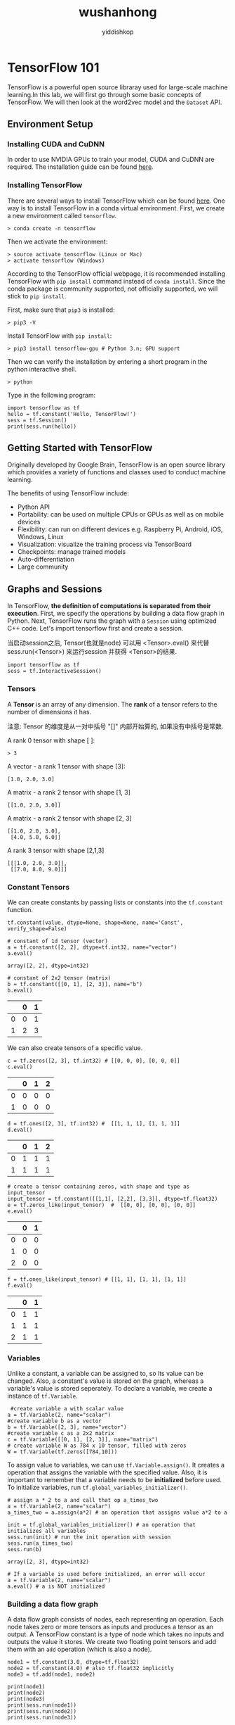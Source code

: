 # -*- org-export-babel-evaluate: nil -*-
#+PROPERTY: header-args :eval never-export
#+PROPERTY: header-args:python :session wushanhong
#+PROPERTY: header-args:ipython :session wushanhong
#+HTML_HEAD: <link rel="stylesheet" type="text/css" href="/home/yiddi/git_repos/YIDDI_org_export_theme/theme/org-nav-theme_cache.css" >
#+HTML_HEAD: <script src="https://hypothes.is/embed.js" async></script>
#+HTML_HEAD: <script type="application/json" class="js-hypothesis-config">
#+HTML_HEAD: <script src="https://cdn.mathjax.org/mathjax/latest/MathJax.js?config=TeX-AMS-MML_HTMLorMML"></script>
#+OPTIONS: html-link-use-abs-url:nil html-postamble:nil html-preamble:t
#+OPTIONS: H:3 num:t ^:nil _:nil tags:not-in-toc
#+TITLE: wushanhong
#+AUTHOR: yiddishkop
#+EMAIL: [[mailto:yiddishkop@163.com][yiddi's email]]
#+TAGS: {PKGIMPT(i) DATAVIEW(v) DATAPREP(p) GRAPHBUILD(b) GRAPHCOMPT(c)} LINAGAPI(a) PROBAPI(b) MATHFORM(f) MLALGO(m)




* TensorFlow 101
TensorFlow is a powerful open source libraray used for large-scale machine
learning.In this lab, we will first go through some basic concepts of
TensorFlow. We will then look at the word2vec model and the =Dataset= API.

** Environment Setup
*** Installing CUDA and CuDNN

 In order to use NVIDIA GPUs to train your model, CUDA and CuDNN are required.
 The installation guide can be found [[https://www.nvidia.com/en-us/data-center/gpu-accelerated-applications/tensorflow/][here]].

*** Installing TensorFlow

 There are several ways to install TensorFlow which can be found [[https://www.tensorflow.org/install/][here]]. One way is
 to install TensorFlow in a conda virtual environment. First, we create a new
 environment called =tensorflow=.

#+BEGIN_EXAMPLE
     > conda create -n tensorflow
#+END_EXAMPLE

 Then we activate the environment:

#+BEGIN_EXAMPLE
     > source activate tensorflow (Linux or Mac)
     > activate tensorflow (Windows)
#+END_EXAMPLE

 According to the TensorFlow official webpage, it is recommended installing
 TensorFlow with =pip install= command instead of =conda install=. Since the
 conda package is community supported, not officially supported, we will stick to
 =pip install=.

 First, make sure that =pip3= is installed:

 #+BEGIN_EXAMPLE
     > pip3 -V
 #+END_EXAMPLE

 Install TensorFlow with =pip install=:

 #+BEGIN_EXAMPLE
     > pip3 install tensorflow-gpu # Python 3.n; GPU support
 #+END_EXAMPLE

 Then we can verify the installation by entering a short program in the
 python interactive shell.

 #+BEGIN_EXAMPLE
     > python
 #+END_EXAMPLE

 Type in the following program:

 #+BEGIN_SRC ipython :tangle yes :session wu-lec10 :exports code :async t :results raw drawer
   import tensorflow as tf
   hello = tf.constant('Hello, TensorFlow!')
   sess = tf.Session()
   print(sess.run(hello))
 #+END_SRC

 #+RESULTS:
 :RESULTS:
 # Out[1]:
 :END:

** Getting Started with TensorFlow

 Originally developed by Google Brain, TensorFlow is an open source
 library which provides a variety of functions and classes used to
 conduct machine learning.

 The benefits of using TensorFlow include:

 -  Python API
 -  Portability: can be used on multiple CPUs or GPUs as well as on
    mobile devices
 -  Flexibility: can run on different devices e.g. Raspberry Pi, Android,
    iOS, Windows, Linux
 -  Visualization: visualize the training process via TensorBoard
 -  Checkpoints: manage trained models
 -  Auto-differentiation
 -  Large community

** Graphs and Sessions

 In TensorFlow, *the definition of computations is separated from their
 execution*. First, we specify the operations by building a data flow graph in
 Python. Next, TensorFlow runs the graph with a =Session= using optimized C++
 code. Let's import tensorflow first and create a session.

 当启动session之后, Tensor(也就是node) 可以用 <Tensor>.eval() 来代替
 sess.run(<Tensor>) 来运行session 并获得 <Tensor>的结果.
 #+BEGIN_SRC ipython :tangle yes :session wu-lec10 :exports code :results raw drawer
     import tensorflow as tf
     sess = tf.InteractiveSession()
 #+END_SRC

 #+RESULTS:
 :RESULTS:
 # Out[1]:
 :END:

*** Tensors

 A *Tensor* is an array of any dimension. The *rank* of a tensor refers to the
 number of dimensions it has.

 注意: Tensor 的维度是从一对中括号 "[]" 内部开始算的, 如果没有中括号是常数.

 A rank 0 tensor with shape [ ]:

 #+BEGIN_EXAMPLE
     > 3
 #+END_EXAMPLE

 A vector - a rank 1 tensor with shape [3]:

 #+BEGIN_EXAMPLE
     [1.0, 2.0, 3.0]
 #+END_EXAMPLE

 A matrix - a rank 2 tensor with shape [1, 3]

 #+BEGIN_EXAMPLE
     [[1.0, 2.0, 3.0]]
 #+END_EXAMPLE

 A matrix - a rank 2 tensor with shape [2, 3]

 #+BEGIN_EXAMPLE
     [[1.0, 2.0, 3.0],
      [4.0, 5.0, 6.0]]
 #+END_EXAMPLE

 A rank 3 tensor with shape [2,1,3]

 #+BEGIN_EXAMPLE
     [[[1.0, 2.0, 3.0]],
      [[7.0, 8.0, 9.0]]]
 #+END_EXAMPLE

*** Constant Tensors

 We can create constants by passing lists or constants into the =tf.constant=
 function.

 #+BEGIN_EXAMPLE
     tf.constant(value, dtype=None, shape=None, name='Const', verify_shape=False)
 #+END_EXAMPLE


 #+BEGIN_SRC ipython :tangle yes :session wu-lec10 :exports code :async t :results raw drawer
     # constant of 1d tensor (vector)
     a = tf.constant([2, 2], dtype=tf.int32, name="vector")
     a.eval()
 #+END_SRC

 #+RESULTS:
 :RESULTS:
 # Out[5]:
 : array([2, 2], dtype=int32)
 :END:

 #+BEGIN_SRC ipython :tangle yes :session wu-lec10 :exports code :async t :results raw drawer
     # constant of 2x2 tensor (matrix)
     b = tf.constant([[0, 1], [2, 3]], name="b")
     b.eval()
 #+END_SRC

 #+RESULTS:
 :RESULTS:
 # Out[6]:
 |    |   0 |   1 |
 |----+-----+-----|
 |  0 |   0 |   1 |
 |  1 |   2 |   3 |
 :END:


 We can also create tensors of a specific value.

 #+BEGIN_SRC ipython :tangle yes :session wu-lec10 :exports code :async t :results raw drawer
     c = tf.zeros([2, 3], tf.int32) # [[0, 0, 0], [0, 0, 0]]
     c.eval()
 #+END_SRC

 #+RESULTS:
 :RESULTS:
 # Out[7]:
 |    |   0 |   1 |   2 |
 |----+-----+-----+-----|
 |  0 |   0 |   0 |   0 |
 |  1 |   0 |   0 |   0 |
 :END:


 #+BEGIN_SRC ipython :tangle yes :session wu-lec10 :exports code :async t :results raw drawer
     d = tf.ones([2, 3], tf.int32) #  [[1, 1, 1], [1, 1, 1]]
     d.eval()
 #+END_SRC

 #+RESULTS:
 :RESULTS:
 # Out[8]:
 |    |   0 |   1 |   2 |
 |----+-----+-----+-----|
 |  0 |   1 |   1 |   1 |
 |  1 |   1 |   1 |   1 |
 :END:


 #+BEGIN_SRC ipython :tangle yes :session wu-lec10 :exports code :async t :results raw drawer
     # create a tensor containing zeros, with shape and type as input_tensor
     input_tensor = tf.constant([[1,1], [2,2], [3,3]], dtype=tf.float32)
     e = tf.zeros_like(input_tensor)  #  [[0, 0], [0, 0], [0, 0]]
     e.eval()
 #+END_SRC

 #+RESULTS:
 :RESULTS:
 # Out[9]:
 |    |   0 |   1 |
 |----+-----+-----|
 |  0 |   0 |   0 |
 |  1 |   0 |   0 |
 |  2 |   0 |   0 |
 :END:


 #+BEGIN_SRC ipython :tangle yes :session wu-lec10 :exports code :async t :results raw drawer
     f = tf.ones_like(input_tensor) # [[1, 1], [1, 1], [1, 1]]
     f.eval()
 #+END_SRC

 #+RESULTS:
 :RESULTS:
 # Out[10]:
 |    |   0 |   1 |
 |----+-----+-----|
 |  0 |   1 |   1 |
 |  1 |   1 |   1 |
 |  2 |   1 |   1 |
 :END:

*** Variables

 Unlike a constant, a variable can be assigned to, so its value can be changed.
 Also, a constant's value is stored on the graph, whereas a variable's value is
 stored seperately. To declare a variable, we create a instance of =tf.Variable=.


 #+BEGIN_SRC ipython :tangle yes :session wu-lec10 :exports code :async t :results raw drawer
      #create variable a with scalar value
     a = tf.Variable(2, name="scalar")
     #create variable b as a vector
     b = tf.Variable([2, 3], name="vector")
     #create variable c as a 2x2 matrix
     c = tf.Variable([[0, 1], [2, 3]], name="matrix")
     # create variable W as 784 x 10 tensor, filled with zeros
     W = tf.Variable(tf.zeros([784,10]))
 #+END_SRC

 #+RESULTS:
 :RESULTS:
 # Out[11]:
 :END:

 To assign value to variables, we can use =tf.Variable.assign()=. It creates a
 operation that assigns the variable with the specified value. Also, it is
 important to remember that a variable needs to be *initialized* before used. To
 initialize variables, run =tf.global_variables_initializer()=.


 #+BEGIN_SRC ipython :tangle yes :session wu-lec10 :exports code :async t :results raw drawer
     # assign a * 2 to a and call that op a_times_two
     a = tf.Variable(2, name="scalar")
     a_times_two = a.assign(a*2) # an operation that assigns value a*2 to a

     init = tf.global_variables_initializer() # an operation that initializes all variables
     sess.run(init) # run the init operation with session
     sess.run(a_times_two)
     sess.run(b)
 #+END_SRC

 #+RESULTS:
 :RESULTS:
 # Out[14]:
 : array([2, 3], dtype=int32)
 :END:



 #+BEGIN_SRC ipython :tangle yes :session wu-lec10 :exports code :async t :results raw drawer
     # If a variable is used before initialized, an error will occur
     a = tf.Variable(2, name="scalar")
     a.eval() # a is NOT initialized
 #+END_SRC

 #+RESULTS:
 :RESULTS:
 :END:

*** Building a data flow graph

 A data flow graph consists of nodes, each representing an operation. Each node
 takes zero or more tensors as inputs and produces a tensor as an output. A
 TensorFlow constant is a type of node which takes no inputs and outputs the
 value it stores. We create two floating point tensors and add them with an =add=
 operation (which is also a node).

 #+BEGIN_SRC ipython :tangle yes :session wu-lec10 :exports code  :results output drawer
     node1 = tf.constant(3.0, dtype=tf.float32)
     node2 = tf.constant(4.0) # also tf.float32 implicitly
     node3 = tf.add(node1, node2)

     print(node1)
     print(node2)
     print(node3)
     print(sess.run(node1))
     print(sess.run(node2))
     print(sess.run(node3))
 #+END_SRC

 #+RESULTS:
 :RESULTS:
 Tensor("Const:0", shape=(), dtype=float32)
 Tensor("Const_1:0", shape=(), dtype=float32)
 Tensor("Add:0", shape=(), dtype=float32)
 3.0
 4.0
 7.0
 :END:

 Note that printing the node would not output the values =3.0= and =4.0=.
 Instead, =node1= and =node2= output =3.0= and =4.0= when they are evaluated.

*** Visualizing and running a graph

 After building a graph, we can visualize our graph using TensorBoard. To do
 this, we create a directory =graph= to store the event data.

 #+BEGIN_SRC emacs-lisp :tangle yes
 (require 'ob-async)
 #+END_SRC

 #+RESULTS:
 : ob-async

 #+BEGIN_SRC shell :async
 ls ./
 #+END_SRC

 #+RESULTS:
 | 10_TensorFlow101_Word2Vec.jpnb |      |
 | 10_TensorFlow101_Word2Vec.org  |      |
 | 10_TensorFlow101_Word2Vec.py   |      |
 | cbow_graph.png                 |      |
 | Cbow.png                       |      |
 | graph                          |      |
 | graph.jpeg                     |      |
 | linear-relationships.png       |      |
 | nce-nplm.png                   |      |
 | process_data.py                |      |
 | Skip-gram.png                  |      |
 | Tensorflow                     | 介绍 |
 | train.py                       |      |

 #+BEGIN_SRC ipython :tangle yes :session wu-lec10 :exports code :results output drawer
     # create a directory to store our graph
     import os

     logs_dir = './graph'
     if not os.path.exists(logs_dir):
         os.makedirs(logs_dir)
 #+END_SRC

 #+RESULTS:
 :RESULTS:
 :END:

 To evaluate a graph, a =Session= is used. A TensorFlow session places operations
 onto devices such as CPUs and GPUs and runs them, and computes variable values.


 #+BEGIN_SRC ipython :tangle yes :session wu-lec10 :exports code  :results output drawer
     sess = tf.Session()
     print(sess.run([node1, node2]))
     print(sess.run(node3))
     sess.close() # close the session
 #+END_SRC

 #+RESULTS:
 :RESULTS:
 [3.0, 4.0]
 7.0
 :END:


 Alternatively, we can create and run a session with the following code:

 #+BEGIN_SRC ipython :tangle yes :session wu-lec10 :exports code  :results raw drawer
     with tf.Session() as sess:
       # write operations to the event file
       writer = tf.summary.FileWriter(logs_dir, sess.graph)
       print(sess.run([node1, node2]))
       print(sess.run(node3))
       # no need to write sess.close()
      
     writer.close()
 #+END_SRC

 #+RESULTS:
 :RESULTS:
 # Out[5]:
 :END:

 To visualize the graph, go to the directory where we ran our jupyter
 notebook and start tensorboard.

 #+BEGIN_SRC emacs-lisp :tangle yes
 (require 'ob-async)
 #+END_SRC

 #+RESULTS:
 : ob-async


 #+NAME: process-to-avoid-reload-graph
 #+BEGIN_EXAMPLE
    <<get-pid>>
    <<kill-pid>>
    <<del-graph-summary>>
    <<tensorboard-run>>
    <<run-tensorboard>>


   ps -aux | grep "python" | grep -E "(default|lec10|tensorboard)" | grep -v "grep" | awk '{print $2}'

   ;; 取元素
   (defun r1l(tbl)
     (mapcar (lambda (x) (number-to-string (car x))) tbl)
     )
   ;; (print pid)
   ;; (print (reduce-one-layer pid))
   (mapcar #'shell-command-to-string
           (mapcar (lambda (x) (concat "kill " x)) (r1l pid))))

   rm -rf ~/git_repos/on_ml_wushanghong/ml/labs/10_TensorFlow101_Word2Vec/graph.jpeg
   ls ~/git_repos/on_ml_wushanghong/ml/labs/10_TensorFlow101_Word2Vec


   cd ~/git_repos/on_ml_wushanghong/ml/labs/10_TensorFlow101_Word2Vec
   tensorboard --logdir="graphs/"

 #+END_EXAMPLE


 Open your browser and go to [[http://localhost:6006/]], in the tab graph and you
 will see something like this:

 [[file:graph.jpeg]]

*** Placeholders and feed_dict

 Creating a graph of constants as the above is not particularly useful. A graph
 can be defined to accept external inputs without knowing the actual values
 needed for computation. A =placeholder= is used as a promise to provide a value
 later. Then, values are fed into the placeholder by providing a dictionary
 containing concrete values as argument for =feed_dict=.


 #+BEGIN_SRC ipython :tangle yes :session wu-lec10 :exports code  :results raw drawer
     # create a placeholder of type float 32-bit, shape is a vector of 3 elements
     a = tf.placeholder(tf.float32, shape=[3])
     # create a constant of type float 32-bit, shape is a vector of 3 elements
     b = tf.constant([5, 5, 5], tf.float32)
     # use the placeholder as you would a constant or a variable
     c = a + b # Short for tf.add(a, b)
     with tf.Session() as sess:
     # feed [1, 2, 3] to placeholder a via the dict {a: [1, 2, 3]}
     # fetch value of c
         print(sess.run(c, feed_dict={a: [1, 2, 3]}))
 #+END_SRC


 If we did not feed values into the placeholder, an error will occur.

 #+BEGIN_SRC ipython :tangle yes :session wu-lec10 :exports code  :results raw drawer
     # create a placeholder of type float 32-bit, shape is a vector of 3 elements
     a = tf.placeholder(tf.float32, shape=[3])
     # create a constant of type float 32-bit, shape is a vector of 3 elements
     b = tf.constant([5, 5, 5], tf.float32)
     # use the placeholder as you would a constant or a variable
     c = a + b # Short for tf.add(a, b)
     #If we try to fetch c, we will run into error.
     with tf.Session() as sess:
         print(sess.run(c))
 #+END_SRC

*** Sharing Variables

 To share variables, we can explicitly pass =tf.Variable= objects or implicitly
 wrapping =tf.Variable= objects with =tf.variable_scope= objects. Variable
 scopes not only allow us to share variables, they also make naming variables
 easier. Suppose we have multi-layered model, instead of coming up with
 different names for variables in different layers. We can use different scopes
 to distinguish them. We can use =tf.get_variable= to get an existing variable,
 if the variable does not exist, a new one is created and returned.


 #+BEGIN_SRC ipython :tangle yes :session wu-lec10 :exports code  :results raw drawer
     with tf.variable_scope("foo"):
         v = tf.get_variable("v", [1])  # v.name == "foo/v:0"
         w = tf.get_variable("w", [1])  # w.name == "foo/w:0"
     with tf.variable_scope("foo", reuse=True):
         v1 = tf.get_variable("v")  # The same as v above.
 #+END_SRC


 #+BEGIN_SRC ipython :tangle yes :session wu-lec10 :exports code  :results raw drawer
     # clear used variables in jupyter notebook
     %reset -fs
 #+END_SRC

 #+RESULTS:
 :RESULTS:
 # Out[2]:
 :END:

* Word2Vec

~Word2Vec~ is a computationally-efficient model that learns to *embed words into
vectors*. The goal is to map words that have similar meanings close to each
other.

** Why represent words as vectors?

When dealing with words, a straightforward way would be treating each word as
discrete symbols. For instance, =cat= as =2= and =dog= as =1=. However, these
symbols *carry no information about the original word*, making it impossible for
us to *infer the relationship between cats and dogs* (both are four-legged
animals and both are pets) based on the symbols alone. Hence, to successfully
learn the relationship between them, we might need a large amount of training
data.

On the other hand, *Vector space models (VSMs)* which represent words as vectors
can help overcome these obstacles. This is based on a key observation that
*semantically similar words are often used interchangeably in different
contexts*. For example, the words =cat= and =dog= may both appear in a context
"\_\_\_ is my favorate pet." When feeding =cat= and =dog= into the NN to predict
their nearby words, these two words will be likely to *share the same/similar
hidden representation* in order to predict the same/similar nearby words.

** Skip-Gram and CBOW

Word2Vec comes in two variants *Skip-Gram* and *CBOW (Continuous Bag-Of-Words)*.
Algorithmically, these models are similar.

- CBOW predicts the target words using its neighborhood(context)
- Skip-Gram does the inverse, which is to predict context words from the target
  words.

For example, given the sentence =the quick brown fox jumped over the lazy dog=.
Defining the context words as the word to the left and right of the target word,
CBOW will be trained on the dataset:

=([the, brown], quick), ([quick, fox], brown), ([brown, jumped], fox)...=

where CBOW tries to predict the target word =quick= from the context words in
brackets =[the, brown]=, and predict =brown= from =[quick, fox]= and so on.
However, with Skip-Gram, the dataset becomes

=(quick, the), (quick, brown), (brown, quick), (brown, fox), ...=

where Skip-Gram predicts the context word =the=, =brown= with the target word
=quick=. Statistically, CBOW smoothes over a lot of the distributional
information (by treating an entire context as one example). For the most part,
this turns out to be a useful thing for smaller datasets. On the other hand,
Skip-Gram treats each context-target pair as a new observation and is shown to
be able to capture the semantics better when we have a large dataset.

| [[file:Skip-gram.png]]   | [[file:Cbow.png]]   |
|--------------------------+---------------------|
| Skip-gram                | CBOW                |

Note that the tasks described above are only used to train the neural network,
we don't use the neural network for the task we trained it on. What we want is
the weights of the hidden layer, the "embedding matrix".

For the rest of the tutorial, we will focus on the Skip-Gram model.

* Skip-Gram Math                                                   :MATHFORM:
** Cost Function

Like most neural networks, a Skip-Gram model is trained using the maximum
likelihood(ML) principle:

$$
argmin_{\Theta}\sum_{i=1}^{N}{-\log\mathrm{P}(\boldsymbol{y}^{(i)}|\boldsymbol{x}^{(i)},\Theta)}
$$

In a multiclass task where $y=1,\cdots,V$($V$ being the vocabulary size) we
usually assume

$$\Pr(y|\boldsymbol{x})\sim\mathrm{Categorical}(y|\boldsymbol{x};\boldsymbol{\rho})=\prod_{i=1}^{V}\rho_{i}^{1(y;y=i)}.$$

It is natural to use $V$ *Softmax units* in the output layer. That is, the
activation $a_i^{(L)}$ of each unit at the last layer(layer $L$) $z_i^{(L)}$
outputs one dimension of the softmax function, a generalization of the logistic
sigmoid:

$$
a_i^{(L)}=\rho_i=\mathrm{softmax}(\boldsymbol{z}^{(L)})_{i}=\frac{\exp(z_{i}^{(L)})}{\sum_{j=1}^{{\color{red}V}}\exp(z_{j}^{(L)})}.
$$

The cost function then becomes:

$$\arg\min_{\Theta}\sum_{i}-\log\prod_{j}\left(\frac{\exp(z_{j}^{(L)})}{\sum_{k=1}^{{\color{red}V}}\exp(z_{k}^{(L)})}\right)^{1(y^{(i)};y^{(i)}=j)}=\arg\min_{\Theta}\sum_{i}\left[-z_{y^{(i)}}^{(L)}+\log\sum_{k=1}^{{\color{red}V}}\exp(z_{k}^{(L)})\right]$$

Basically, we want to maximize $\rho_j$ when seeing an example of class $j$.
However, this objective introduces high training cost when $V$ is large. Recall
from the lecture that, at every training step in SGD, we need to compute the
gradient of the cost function with respect to $\boldsymbol{z}^{(L)}$. This
gradient involves the $z_{i}^{(L)}$ of *every unit* at the output layer, which
in turn leads to a lot of weight updates in $\boldsymbol{W}^{(1)}$ and
$\boldsymbol{W}^{(2)}$ at every training step. The training will be very slow.
Next, we will introduce two ways to speed up the training process.

*** Sampled Softmax

Suppose that we have a training sequence of $T$ training words
$w_1,w_2,w_3,⋯,w_T$ that belong to a vocabulary $V$ whose size is $|V|$ and that
our model uses context $c$ of size $n$. Assuming that each word input embedding
$v_w$ (the "id"s each word is mapped to) of dimension $d$ and output embedding
$v_{w}^{'}$ (the embedding generated by softmax output)

Recall that the loss function is as follows:
$$C(\theta) = -z_{y^{(i)}}^{(L)} + log \sum_{k=1}^{V}
exp(z_{k}^{(L)})$$

Computing the gradient $\nabla$ of $C(\theta)$ with respect to the
model's parameters $\theta$,

$$ \nabla_{\theta}C(\theta) = \nabla_{\theta}
(\,-z_{y^{(i)}}^{(L)}\,) + \nabla_{\theta} log \sum_{k=1}^{V}
exp(z_k^{(L)}) $$

Since the gradient of $logx$ is $\frac{1}{x}$, the previous equation can
be written as

$$ \nabla_{\theta}C(\theta) = \nabla_{\theta}
(\,-z_{y^{(i)}}^{(L)}\,) + \frac{1}{\sum_{k=1}^{V}
exp(z_k^{(L)})} \nabla_{\theta} \sum_{j=1}^{V} exp(z_j^{(L)}) $$

Next, move the gradient into the sum

$$ \nabla_{\theta}C(\theta) = \nabla_{\theta}
(\,-z_{y^{(i)}}^{(L)}\,) + \frac{1}{\sum_{k=1}^{V}
exp(z_k^{(L)})} \sum_{j=1}^{V} \nabla_{\theta} exp(z_j^{(L)}) $$

Since the gradient of the exponential function exp(x) is exp(x) itself
and applying chain rule once more, the formula becomes

$$ \nabla_{\theta}C(\theta) = \nabla_{\theta}
(\,-z_{y^{(i)}}^{(L)}\,) + \frac{1}{\sum_{k=1}^{V}
exp(z_k^{(L)})} \sum_{j=1}^{V} exp(z_j^{(L)})
\nabla_{\theta}(z_{j}^{(L)}) $$

Moving the $\sum$ to the front, we have

$$ \nabla_{\theta}C(\theta) = - \left[ \nabla_{\theta}
(\,z_{y^{(i)}}^{(L)}\,) + \sum_{j=1}^{V} \frac{exp(z_j^{(L)})}
{\sum_{k=1}^{V} exp(z_k^{(L)})}
\nabla_{\theta}(-z_{j}^{(L)})\right]$$

Note that

$$\frac{exp(\,z_j^{(L)}\,)} {\sum_{k=1}^{V} \, exp(\,z_k^{(L)}\,)}$$

is the softmax probability $P(z_{j}^{(L)})$ of $z_{j}^{(L)}$.

Replacing it and moving the negative sign to the front, we get

$$ \nabla_{\theta}C(\theta) = - \left[ \nabla_{\theta}
(\,z_{y^{(i)}}^{(L)}\,) + \sum_{j=1}^{V} P(z_j^{(L)})
\nabla_{\theta} (-z_j^{(L)}) \right] $$

where the first term is related to the target word, and the second term is
related to all the other words in the vocabulary. Moreover, the second term is
an expectation of $\nabla_{\theta} (-z_j^{(L)}))$ for all words in $V$.
Rewritting the formula, we get

$$ \sum_{j=1}^{V} P(z_j^{(L)}) \nabla_{\theta} (-z_j^{(L)}) =
\mathop{\mathbb{E}}_{z_j \sim P} [ \nabla_{\theta}(-z_{j}^{(L)}) ]
$$

and

$$
\nabla_{\theta}C(\theta) = - \left[\nabla(\,z_{y^{(i)}}^{(L)}\,)
+\mathop{\mathbb{E}}_{z_j\sim P} [\nabla_{\theta}(-z_{j}^{(L)})
]\right]
$$

Since we don't want to look at the whole vocabulary each time we compute the
second term, we sample a small subset $V'$ from the whole vocabulary $V$
according to a predifined noise distribution $Q$, then the second term can be
approximated as

$$ \mathop{\mathbb{E}}_{z_j \sim P} [ \nabla_{\theta}(-z_{j}^{(L)})
] \approx \sum_{\boldsymbol {x}_i \in {\color{red}V^{\color{red}'}}}
\frac{exp(z_{j}^{(L)})-log(Q(\boldsymbol {x}_i))}{ \sum_{\boldsymbol
{x}_k \in {\color{red}V^{\color{red}'}}}
exp(z_{j}^{(L)})-log(Q(\boldsymbol {x}_k))}$$

where $Q$ is taken as

$$ Q(\mathbf {x}_i) = \begin{equation} \left\{ \begin{array}{rl}
\frac{1}{|V_{i}^{'}|} \; if \; \boldsymbol {x}_i \in V_{i}^{'}\\ 0,
otherwise \end{array} \right. \end{equation} $$

*** Noise Contrastive Estimation (NCE)

[[file:more_about_NCE_and_softmax.org][a good interpretation of NCE in stackoverflow]]

Instead of estimating the probability of word $\Pr(y\,|\,\boldsymbol{x})$, we
reduce the problem into a *binary classification* task, where the model tries to
distinguish the target word $w_t$ from $k$ noise words $\tilde{w_{ik}}$. An
illustration for CBOW is shown below. For skip-gram the direction is simply
inverted.


[[file:nce-nplm.png]]

Using $\boldsymbol{x}_j$ to denote the correct word given context
$c_j$, and $\tilde{\boldsymbol{x}_{ij}}$ to denote the noise words.
Our cost function using maximum likelihood principle look like:

$$C(\theta) = -\sum_{i=1}^{V}\left[logP(y=1\;|\;\boldsymbol{x}_i,c_i) +
k\mathop{\mathbb{E}}_{\tilde{\boldsymbol{x}_{ik}}\sim Q}[logP(y=0\;|\;\tilde{\boldsymbol{x}_{ik},c_i})]\right]$$

Since calculating the expectation of the noise words still require summing over
the whole vocabulary, we estimate $\mathop{\mathbb{E}}_{\tilde{\boldsymbol{x}_{jk}} \sim Q} [ logP(y^{(i)}=0\; |
\;\tilde{\boldsymbol{x}_{jk},c_j})]$ by taking the mean over $k$

$$C(\theta)=-\sum_{i=1}^{V}\left[logP(y=1\;|
\;\boldsymbol{x}_i,c_i)+k\sum_{j=1}^{k}\frac{1}{k}logP(y=0\;|
\;\tilde{\boldsymbol{x}_{jk},c_j})\right]$$

Eliminating $k$ and $\frac{1}{k}$

$$C(\theta)=-\sum_{i=1}^{V}\left[logP(y=1\;|
\;\boldsymbol{x}_i,c_i)+\sum_{j=1}^{k}logP(y=0\;|
\;\tilde{\boldsymbol{x}_{jk},c_j})\right]$$

Since we are sampling from two distributions:
- the correct word is sampled from the true distribution $P$ according to the
  context $c$ and
- noise words are sampled from $Q$,


the probability of sampling either a positive sample or a negative sample can be
written as

$$P(y\;|\;\boldsymbol{x}_i,c_i)=
\frac{1}{k+1}P(\boldsymbol{x}\;|\;c)+\frac{k}{k+1}Q(\boldsymbol{x})
$$

Hence

$$P(y=1\;|\;\boldsymbol{x}_i,c_i)=
\frac{\frac{1}{k+1}P(\boldsymbol{x}\;|\;c)}{\frac{1}{k+1}P(\boldsymbol{x}\;|\;c)
+\frac{k}{k+1}Q(\boldsymbol{x})}=
\frac{P(\boldsymbol{x}\;|\;c)}{P(\boldsymbol{x}\;|\;c)+
kQ(\boldsymbol{x})}$$

and

$$P(y=0\;|\;\boldsymbol{x}_i,c_i)=1-P(y=1\;|\;
\boldsymbol{x}_i,c_i)$$

Note that calculating $P(\boldsymbol{x}\;|\;c)$ requires summing over the whole
vocabulary since

$$P(\boldsymbol{x}\;|\;c)=\frac{exp(z_{i}^{(L)})}{\sum_{k=1}^{V}
exp(z_{k}^{(L)})}$$

If we represent $\sum_{k=1}^{V}exp(z_{k}^{(L)})$ as $Z(c)$, we have

$$P(\boldsymbol{x}\;|\;c)=\frac{z_{i}^{(L)}}{Z(c)}$$


The interesting thing is that in NCE, $Z(c)$ is treated as a hyperparameter,
which can be set at 1 without affecting the model's performance. Letting $Z(c) =
1$, we have

$$P(\boldsymbol{x}\;|\;c)=exp(z_{i}^{(L)})$$

$$P(y=1\;|\;\boldsymbol{x}_i,c_i)=\frac{exp(\,z_{i}^{(L)}\,)}{
exp(\,z_{i}^{(L)}\,)+kQ(\boldsymbol{x})}$$

and the loss function is obtained

$$C(\theta)=-\sum_{i=1}^{V}[log\frac{exp(\,z_{i}^{(L)}\,)}{
exp(\,z_{i}^{(L)}\,)+kQ(\boldsymbol{x})}+logP(1-\frac{
exp(\,z_{i}^{(L)}\,)}{exp(\,z_{i}^{(L)}\,)+kQ(\boldsymbol{x})}]
$$

It can be shown that as we increase the number of noise samples $k$, the NCE
derivative tends towards the gradient of the softmax function.

Intuitively, the distinction between sampled softmax and noise contrastive
estimation is that sampled softmax is more about sampling from the given
distribution in order to approximate the true softmax. On the other hand, noise
contrastive estimation is more about selecting noise samples to mimic the true
softmax. It only takes 1 true class and $k$ noise classes.

* Skip-Gram Code
** The Dataset                                                     :DATAPREP:

The dataset we use is text8, which is the first 100 MB of cleaned text of the
English Wikipedia dump on Mar. 3, 2006. While 100MB is not enough to train
really good embeddings, we can still see some interesting relations. Splitting
the text by blank space, we can find that there are 17,005,207 tokens in total.

*** Preparing training data

To generate batches for training, several functions defined below are used.

First, we read the data into the memory and build the vocabulary using a number
of most commonly seen words.

Meanwhile, we build keep two dictionaries, a dictionary that translates words to
indices and another which does the reverse.

Then, for every word in the text selected as the center word, pair them with one
of the context words. Finally, a python generator which generates a batch of
pairs of center-target pairs.

#+BEGIN_SRC ipython :tangle yes :session wu-lec10 :exports code  :results raw drawer
    """The content of process_data.py"""

    from collections import Counter
    import random
    import os
    import sys
    sys.path.append('..')
    import zipfile

    import numpy as np
    from six.moves import urllib
    import tensorflow as tf

    # Parameters for downloading data
    DOWNLOAD_URL = 'http://mattmahoney.net/dc/'
    EXPECTED_BYTES = 31344016
    DATA_FOLDER = 'data/'
    FILE_NAME = 'text8.zip'

    def make_dir(path):
        """ Create a directory if there isn't one already. """
        try:
            os.mkdir(path)
        except OSError:
            pass

    def download(file_name, expected_bytes):
        """ Download the dataset text8 if it's not already downloaded """
        file_path = DATA_FOLDER + file_name
        if os.path.exists(file_path):
            print("Dataset ready")
            return file_path
        file_name, _ = urllib.request.urlretrieve(DOWNLOAD_URL + file_name, file_path)
        file_stat = os.stat(file_path)
        if file_stat.st_size == expected_bytes:
            print('Successfully downloaded the file', file_name)
        else:
            raise Exception(
                  'File ' + file_name +
                  ' might be corrupted. You should try downloading it with a browser.')
        return file_path    
        
        
    def read_data(file_path):
        """ Read data into a list of tokens"""
        with zipfile.ZipFile(file_path) as f:
            words = tf.compat.as_str(f.read(f.namelist()[0])).split()
            # tf.compat.as_str() converts the input into the string
        return words

    def build_vocab(words, vocab_size):
        """ Build vocabulary of VOCAB_SIZE most frequent words """
        dictionary = dict()
        count = [('UNK', -1)]
        count.extend(Counter(words).most_common(vocab_size - 1))
        index = 0
        make_dir('processed')
        with open('processed/vocab_1000.tsv', "w") as f:
            for word, _ in count:
                dictionary[word] = index
                if index < 1000:
                    f.write(word + "\n")
                index += 1
        index_dictionary = dict(zip(dictionary.values(), dictionary.keys()))
        return dictionary, index_dictionary

    def convert_words_to_index(words, dictionary):
        """ Replace each word in the dataset with its index in the dictionary """
        return [dictionary[word] if word in dictionary else 0 for word in words]

    def generate_sample(index_words, context_window_size):
        """ Form training pairs according to the skip-gram model. """
        for index, center in enumerate(index_words):
            context = random.randint(1, context_window_size)
            # get a random target before the center word
            for target in index_words[max(0, index - context): index]:
                yield center, target
            # get a random target after the center wrod
            for target in index_words[index + 1: index + context + 1]:
                yield center, target

    def get_batch(iterator, batch_size):
        """ Group a numerical stream into batches and yield them as Numpy arrays. """
        while True:
            center_batch = np.zeros(batch_size, dtype=np.int32)
            target_batch = np.zeros([batch_size, 1])
            for index in range(batch_size):
                center_batch[index], target_batch[index] = next(iterator)
            yield center_batch, target_batch
            
    def get_batch_gen(index_words, context_window_size, batch_size):
        """ Return a python generator that generates batches"""
        single_gen = generate_sample(index_words, context_window_size)
        batch_gen = get_batch(single_gen, batch_size)
        return batch_gen
            
    def process_data(vocab_size):
        """ Read data, build vocabulary and dictionary"""
        file_path = download(FILE_NAME, EXPECTED_BYTES)
        words = read_data(file_path)
        dictionary, index_dictionary = build_vocab(words, vocab_size)
        index_words = convert_words_to_index(words, dictionary)
        del words # to save memory
        return index_words, dictionary, index_dictionary
#+END_SRC

Let's check if the batch generated is correct in shape.

#+BEGIN_SRC ipython :tangle yes :session wu-lec10 :exports code  :results raw drawer
    vocab_size = 10000
    window_sz = 5
    batch_sz = 64
    index_words, dictionary, index_dictionary = process_data(vocab_size)
    batch_gen = get_batch_gen(index_words, window_sz, batch_sz)
    X, y = next(batch_gen)

    print(X.shape)
    print(y.shape)
#+END_SRC

#+BEGIN_EXAMPLE
    Dataset ready
    (64,)
    (64, 1)
#+END_EXAMPLE

We can print out the first 10 pairs of =X= and =y=.

#+BEGIN_SRC ipython :tangle yes :session wu-lec10 :exports code  :results raw drawer
  for i in range(10): # print out the pairs
    data = index_dictionary[X[i]]
    label = index_dictionary[y[i,0]]
    print('(', data, label,')')
#+END_SRC

    ( anarchism originated )
    ( originated anarchism )
    ( originated as )
    ( originated a )
    ( as originated )
    ( as a )
    ( a as )
    ( a term )
    ( term originated )
    ( term as )

#+BEGIN_SRC ipython :tangle yes :session wu-lec10 :exports code  :results raw drawer
    for i in range(10): # print out the first 10 words in the text
      print(index_dictionary[index_words[i]], end=' ')
#+END_SRC

anarchism originated as a term of abuse first used against

We can check that =(center, target)= pairs are indeed correct.

*** Using the *Dataset* API

The relatively new Dataset API in TensorFlow allows one to build complex input
pipelines without handling queues and faster than =feed_dict=. We can construct,
apply transformations and extract elements from the dataset.

#+BEGIN_SRC ipython :tangle yes :session wu-lec10 :exports code  :results raw drawer
    BATCH_SIZE = 128
    dataset = tf.contrib.data.Dataset.from_tensor_slices((X, y))
    dataset = dataset.repeat()  # Repeat the input indefinitely.
    dataset = dataset.batch(BATCH_SIZE) # stack BATCH_SIZE elements into one
    iterator = dataset.make_one_shot_iterator() # iterator
    next_batch = iterator.get_next() # an operation that gives the next batch
#+END_SRC

#+BEGIN_SRC ipython :tangle yes :session wu-lec10 :exports code  :results raw drawer
    with tf.Session() as sess:
      data, label = sess.run(next_batch)
      print(data.shape)
      print(label.shape)
#+END_SRC

#+BEGIN_EXAMPLE
    (128,)
    (128, 1)
#+END_EXAMPLE

** Building the model                                                :MLALGO:

We will now focus on building the model. Let's briefly go through what we will
do next.

1. Define the inputs and outputs
2. Define the weights
3. Define the loss function
4. Define the optimizer
5. Evaluate our model

#+BEGIN_SRC ipython :tangle yes :session wu-lec10 :exports code  :results raw drawer
    from __future__ import absolute_import # use absolute import instead of relative import

    # '/' for floating point division, '//' for integer division
    from __future__ import division  
    from __future__ import print_function  # use 'print' as a function

    import os

    import numpy as np
    import tensorflow as tf

    from process_data import make_dir, get_batch_gen, process_data

    class SkipGramModel:
      """ Build the graph for word2vec model """
      def __init__(self, hparams=None):

        if hparams is None:
            self.hps = get_default_hparams()
        else:
            self.hps = hparams

        # define a variable to record training progress
        self.global_step = tf.Variable(0, dtype=tf.int32, trainable=False, name='global_step')
        

      def _create_input(self):
        """ Step 1: define input and output """

        with tf.name_scope("data"):
          self.centers = tf.placeholder(tf.int32, [self.hps.num_pairs], name='centers')
          self.targets = tf.placeholder(tf.int32, [self.hps.num_pairs, 1], name='targets')
          dataset = tf.contrib.data.Dataset.from_tensor_slices((self.centers, self.targets))
          dataset = dataset.repeat() # # Repeat the input indefinitely
          dataset = dataset.batch(self.hps.batch_size)
          
          self.iterator = dataset.make_initializable_iterator()  # create iterator
          self.center_words, self.target_words = self.iterator.get_next()

      def _create_embedding(self):
        """ Step 2: define weights. 
            In word2vec, it's actually the weights that we care about
        """
        with tf.device('/gpu:0'):
          with tf.name_scope("embed"):
            self.embed_matrix = tf.Variable(
                                  tf.random_uniform([self.hps.vocab_size,
                                                     self.hps.embed_size], -1.0, 1.0),
                                                     name='embed_matrix')

      def _create_loss(self):
        """ Step 3 + 4: define the model + the loss function """
        with tf.device('/cpu:0'):
          with tf.name_scope("loss"):
            # Step 3: define the inference
            embed = tf.nn.embedding_lookup(self.embed_matrix, self.center_words, name='embed')

            # Step 4: define loss function
            # construct variables for NCE loss
            nce_weight = tf.Variable(
                            tf.truncated_normal([self.hps.vocab_size, self.hps.embed_size],
                                                stddev=1.0 / (self.hps.embed_size ** 0.5)),
                                                name='nce_weight')
            nce_bias = tf.Variable(tf.zeros([self.hps.vocab_size]), name='nce_bias')

            # define loss function to be NCE loss function
            self.loss = tf.reduce_mean(tf.nn.nce_loss(weights=nce_weight,
                                                      biases=nce_bias,
                                                      labels=self.target_words,
                                                      inputs=embed,
                                                      num_sampled=self.hps.num_sampled,
                                                      num_classes=self.hps.vocab_size), name='loss')
      def _create_optimizer(self):
        """ Step 5: define optimizer """
        with tf.device('/gpu:0'):
          self.optimizer = tf.train.AdamOptimizer(self.hps.lr).minimize(self.loss,
                                                             global_step=self.global_step)
      
      def _build_nearby_graph(self):
        # Nodes for computing neighbors for a given word according to
        # their cosine distance.
        self.nearby_word = tf.placeholder(dtype=tf.int32)  # word id
        nemb = tf.nn.l2_normalize(self.embed_matrix, 1)
        nearby_emb = tf.gather(nemb, self.nearby_word)
        nearby_dist = tf.matmul(nearby_emb, nemb, transpose_b=True)
        self.nearby_val, self.nearby_idx = tf.nn.top_k(nearby_dist,
                                             min(1000, self.hps.vocab_size))
        

      def _build_eval_graph(self):
        """Build the eval graph."""
        # Eval graph

        # Each analogy task is to predict the 4th word (d) given three
        # words: a, b, c.  E.g., a=italy, b=rome, c=france, we should
        # predict d=paris.

        # The eval feeds three vectors of word ids for a, b, c, each of
        # which is of size N, where N is the number of analogies we want to
        # evaluate in one batch.
        self.analogy_a = tf.placeholder(dtype=tf.int32)  # [N]
        self.analogy_b = tf.placeholder(dtype=tf.int32)  # [N]
        self.analogy_c = tf.placeholder(dtype=tf.int32)  # [N]

        # Normalized word embeddings of shape [vocab_size, emb_dim].
        nemb = tf.nn.l2_normalize(self.embed_matrix, 1)

        # Each row of a_emb, b_emb, c_emb is a word's embedding vector.
        # They all have the shape [N, emb_dim]
        a_emb = tf.gather(nemb, self.analogy_a)  # a's embs
        b_emb = tf.gather(nemb, self.analogy_b)  # b's embs
        c_emb = tf.gather(nemb, self.analogy_c)  # c's embs

        # We expect that d's embedding vectors on the unit hyper-sphere is
        # near: c_emb + (b_emb - a_emb), which has the shape [N, emb_dim].
        target = c_emb + (b_emb - a_emb)

        # Compute cosine distance between each pair of target and vocab.
        # dist has shape [N, vocab_size].
        dist = tf.matmul(target, nemb, transpose_b=True)

        # For each question (row in dist), find the top 20 words.
        _, self.pred_idx = tf.nn.top_k(dist, 20)

      def predict(self, sess, analogy):
        """ Predict the top 20 answers for analogy questions """
        idx, = sess.run([self.pred_idx], {
            self.analogy_a: analogy[:, 0],
            self.analogy_b: analogy[:, 1],
            self.analogy_c: analogy[:, 2]
        })
        return idx

      def _create_summaries(self):
        with tf.name_scope("summaries"):
          tf.summary.scalar("loss", self.loss)
          tf.summary.histogram("histogram_loss", self.loss)
          # because you have several summaries, we should merge them all
          # into one op to make it easier to manage
          self.summary_op = tf.summary.merge_all()

      def build_graph(self):
        """ Build the graph for our model """
        self._create_input()
        self._create_embedding()
        self._create_loss()
        self._create_optimizer()
        self._build_eval_graph()
        self._build_nearby_graph()
        self._create_summaries()

    def train_model(sess, model, batch_gen, index_words, num_train_steps):
      saver = tf.train.Saver()
      # defaults to saving all variables - in this case embed_matrix, nce_weight, nce_bias

      initial_step = 0
      make_dir('checkpoints') # directory to store checkpoints

      sess.run(tf.global_variables_initializer()) # initialize all variables
      ckpt = tf.train.get_checkpoint_state(os.path.dirname('checkpoints/checkpoint'))
      # if that checkpoint exists, restore from checkpoint
      if ckpt and ckpt.model_checkpoint_path:
          saver.restore(sess, ckpt.model_checkpoint_path)

      total_loss = 0.0 # use this to calculate late average loss in the last SKIP_STEP steps
      writer = tf.summary.FileWriter('graph/lr' + str(model.hps.lr), sess.graph)
      initial_step = model.global_step.eval()
      for index in range(initial_step, initial_step + num_train_steps):
        # feed in new dataset  
        if index % model.hps.new_dataset_every == 0:
          try:
              centers, targets = next(batch_gen)
          except StopIteration: # generator has nothing left to generate
              batch_gen = get_batch_gen(index_words, 
                                        model.hps.skip_window, 
                                        model.hps.num_pairs)
              centers, targets = next(batch_gen)
              print('Finished looking at the whole text')
                
          feed = {
              model.centers: centers,
              model.targets: targets
          }
          _ = sess.run(model.iterator.initializer, feed_dict = feed)
          print('feeding in new dataset')
          
          
        loss_batch, _, summary = sess.run([model.loss, model.optimizer, model.summary_op])
        writer.add_summary(summary, global_step=index)
        total_loss += loss_batch
        if (index + 1) % model.hps.skip_step == 0:
            print('Average loss at step {}: {:5.1f}'.format(
                                                      index,
                                                      total_loss/model.hps.skip_step))
            total_loss = 0.0
            saver.save(sess, 'checkpoints/skip-gram', index)

    def get_default_hparams():
        hparams = tf.contrib.training.HParams(
            num_pairs = 10**6,                # number of (center, target) pairs 
                                              # in each dataset instance
            vocab_size = 10000,
            batch_size = 128,
            embed_size = 300,                 # dimension of the word embedding vectors
            skip_window = 3,                  # the context window
            num_sampled = 100,                # number of negative examples to sample
            lr = 0.005,                       # learning rate
            new_dataset_every = 10**4,        # replace the original dataset every ? steps
            num_train_steps = 2*10**5,        # number of training steps for each feed of dataset
            skip_step = 2000
        )
        return hparams

    def main():

      hps = get_default_hparams()
      index_words, dictionary, index_dictionary = process_data(hps.vocab_size)
      batch_gen = get_batch_gen(index_words, hps.skip_window, hps.num_pairs)
                                                              
      model = SkipGramModel(hparams = hps)
      model.build_graph()
      
      
      with tf.Session() as sess:
        
        # feed the model with dataset
        centers, targets = next(batch_gen)
        feed = {
            model.centers: centers,
            model.targets: targets
        }
        sess.run(model.iterator.initializer, feed_dict = feed) # initialize the iterator

        train_model(sess, model, batch_gen, index_words, hps.num_train_steps)
          
    if __name__ == '__main__':
      main()
#+END_SRC


    Dataset ready
    INFO:tensorflow:Restoring parameters from checkpoints/skip-gram-149999
    feeding in new dataset
    Average loss at step 151999:   6.5
    Average loss at step 153999:   6.6

** Evaluation

A simple way to evaluate our embedding is to directly use them to predict
relationships like =king is to queen as father is to ?=. The model will be given
the first three words and try to come up with the fourth. Suppose we have a line
=Italy, Rome, France, Paris=, we try to use =Italy, Rome, France= to predict
=Paris=. We would expect

$\vec{Paris}-\vec{France}\approx\vec{Rome}-\vec{Italy}$

Therefore, the embedding vector of Paris can be calculated as

$\vec{Paris}\approx\vec{France}+\vec{Rome}-\vec{Italy}$

We calculate the vector

$\vec{France}+\vec{Rome}-\vec{Italy}$

as previously described, and find the top-K words with the highest cosine
similarity, we expect =Paris= would be one of them.


#+BEGIN_SRC ipython :tangle yes :session wu-lec10 :exports code  :results raw drawer
    import os
    import tensorflow as tf
    from process_data import process_data
    from train import get_default_hparams, SkipGramModel

    #Clears the default graph stack and resets the global default graph
    tf.reset_default_graph() 
    hps = get_default_hparams()
    # get dictionary 
    index_words, dictionary, index_dictionary = process_data(hps.vocab_size)

    # build model
    model = SkipGramModel(hps)
    model.build_graph()

    # initialize variables and restore checkpoint
    sess = tf.InteractiveSession()
    sess.run(tf.global_variables_initializer())
    saver = tf.train.Saver()
    ckpt = tf.train.get_checkpoint_state(os.path.dirname('checkpoints/checkpoint'))
    saver.restore(sess, ckpt.model_checkpoint_path)
#+END_SRC

#+BEGIN_EXAMPLE
Dataset ready
INFO:tensorflow:Restoring parameters from checkpoints/skip-gram-2941999
#+END_EXAMPLE

To see the results, we can define a function that finds the nearest words.

#+BEGIN_SRC ipython :tangle yes :session wu-lec10 :exports code  :results raw drawer
    import numpy as np

    def nearby(words, model, sess, dictionary, index_dictionary, num=20):
        """Prints out nearby words given a list of words."""
        ids = np.array([dictionary.get(x, 0) for x in words])
        vals, idx = sess.run(
            [model.nearby_val, model.nearby_idx], {model.nearby_word: ids})
        for i in range(len(words)):
          print("\n%s\n=====================================" % (words[i]))
          for (neighbor, distance) in zip(idx[i, :num], vals[i, :num]):
            print("%-20s %6.4f" % (index_dictionary.get(neighbor), distance))
            
    def analogy(line, model, sess, dictionary, index_dictionary):
      """ Prints the top k anologies for a given array which contain 3 words"""
      analogy = np.array([dictionary.get(w, 0) for w in line])[np.newaxis,:]
      idx = model.predict(sess, analogy)
      print(line)
      for i in idx[0]:
        print(index_dictionary[i])
#+END_SRC


    words = ['machine', 'learning']
    nearby(words, model, sess, dictionary, index_dictionary)

    machine
    =====================================
    machine              1.0000
    bodies               0.5703
    model                0.5123
    engine               0.4834
    william              0.4792
    computer             0.4529
    simple               0.4367
    software             0.4325
    device               0.4310
    carrier              0.4296
    designed             0.4245
    using                0.4191
    models               0.4178
    gun                  0.4157
    performance          0.4151
    review               0.4129
    disk                 0.4082
    arrived              0.4021
    devices              0.4017
    process              0.4009

    learning
    =====================================
    learning             1.0000
    knowledge            0.3951
    instruction          0.3692
    communication        0.3666
    reflected            0.3665
    study                0.3646
    gospel               0.3637
    concepts             0.3628
    mathematics          0.3597
    cartoon              0.3582
    context              0.3555
    dialect              0.3494
    ching                0.3422
    tin                  0.3421
    gilbert              0.3416
    botswana             0.3389
    settlement           0.3388
    analysis             0.3386
    management           0.3374
    describing           0.3368


#+BEGIN_SRC ipython :tangle yes :session wu-lec10 :exports code  :results raw drawer
    analogy(['london', 'england', 'berlin'], model, sess, dictionary, index_dictionary)
#+END_SRC

    ['london', 'england', 'berlin']
    berlin
    england
    predecessor
    elevator
    gr
    germany
    ss
    presidents
    link
    arose
    cologne
    correspond
    liturgical
    pioneered
    paris
    strikes
    icons
    turing
    scotland
    companion

** Visualizing with t-SNE                                          :DATAVIEW:

*t-distributed stochastic neighbor embedding (t-SNE)* is a dimension reduction
technique, which we will not go through today. For more details, please visit
the [[https://en.wikipedia.org/wiki/T-distributed_stochastic_neighbor_embedding][Wikipedia page]].


#+BEGIN_SRC ipython :tangle yes :session wu-lec10 :exports code  :results raw drawer
    from sklearn.manifold import TSNE
    import matplotlib.pyplot as plt

    rng = 300

    embed_matrix = sess.run(model.embed_matrix) # get the embed matrix

    X_embedded = TSNE(n_components=2).fit_transform(embed_matrix[:rng])

    plt.figure(figsize=(30,30))

    for i in range(rng):
      plt.scatter(X_embedded[i][0], X_embedded[i][1])
      plt.text(X_embedded[i][0]+0.2,
               X_embedded[i][1]+0.2,
               index_dictionary.get(i, 0), fontsize=18)
      
    plt.show()
#+END_SRC

* Assignment

Since we have already implemented Skip-Gram, the assignment for this week is to
implement CBOW. Recall that CBOW actually does the reverse compared with
Skip-Gram, given the sentence

=the quick brown fox jumped over the lazy dog=

and window size set to 1 you should generate the following training dataset,

=([the, brown], quick), ([quick, fox], brown), ([brown, jumped], fox)...=

[[file:cbow_graph.png]]

The basic requirements of this assignment:

1. Implement CBOW.
2. You are encouraged to try out any combinations of the
   hyperparameters, but window_size is always equal to 1.
3. Plot the the embeddings of the first 200 words in your dictionary
   using t-SNE in the notebook.
4. When you hand in the assignment, please include:

   -  A =.ipynb= file containing detailed descriptions of what you have
      done to generate training data, the modifications you made to your
      model, the hyperparameters you used, and the t-SNE plot of the
      embeddings of the first 200 words in your dictionary.
   -  Print the top-10 words with closest cosine distance of words
      "word", "two", "vector"
   -  The python file for your model and any other files needed to run
      your code.


